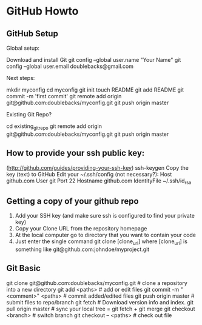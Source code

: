 * GitHub Howto

** GitHub Setup
Global setup:

  Download and install Git
  git config --global user.name "Your Name"
  git config --global user.email doublebacks@gmail.com
        

Next steps:

  mkdir myconfig
  cd myconfig
  git init
  touch README
  git add README
  git commit -m 'first commit'
  git remote add origin git@github.com:doublebacks/myconfig.git
  git push origin master
      

Existing Git Repo?

  cd existing_git_repo
  git remote add origin git@github.com:doublebacks/myconfig.git
  git push origin master
      


** How to provide your ssh public key:
([[http://github.com/guides/providing-your-ssh-key]])
  ssh-keygen
  Copy the key (text) to GitHub
  Edit your ~/.ssh/config (not necessary?):
    Host github.com
    User git
    Port 22
    Hostname github.com
    IdentityFile ~/.ssh/id_rsa

** Getting a copy of your github repo
   1.  Add your SSH key (and make sure ssh is configured to find your private key)
   2. Copy your Clone URL from the repository homepage
   3. At the local computer go to directory that you want to contain your code
   4. Just enter the single command git clone [clone_url] where [clone_url] is something like git@github.com:johndoe/myproject.git


** Git Basic
git clone git@github.com:doublebacks/myconfig.git # clone a repository into a new directory
git add <paths>                       # add or edit files
git commit -m "<comment>" <paths>     # commit added/edited files
git push origin master                # submit files to repo/branch
git fetch                             # Download version info and index.
git pull origin master                # sync your local tree = git fetch + git merge
git checkout <branch>                 # switch branch
git checkout -- <paths>               # check out file
